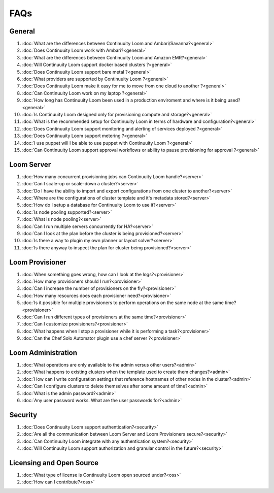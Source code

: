 ..
   Copyright 2012-2014 Cask Data, Inc.

   Licensed under the Apache License, Version 2.0 (the "License");
   you may not use this file except in compliance with the License.
   You may obtain a copy of the License at
 
       http://www.apache.org/licenses/LICENSE-2.0

   Unless required by applicable law or agreed to in writing, software
   distributed under the License is distributed on an "AS IS" BASIS,
   WITHOUT WARRANTIES OR CONDITIONS OF ANY KIND, either express or implied.
   See the License for the specific language governing permissions and
   limitations under the License.

.. _faq_toplevel:

.. index::
   single: Frequently Asked Questions

============================
FAQs
============================

General
=======

#. :doc:`What are the differences between Continuuity Loom and Ambari/Savanna?<general>`
#. :doc:`Does Continuuity Loom work with Ambari?<general>`
#. :doc:`What are the differences between Continuuity Loom and Amazon EMR?<general>`
#. :doc:`Will Continuuity Loom support docker based clusters ?<general>`
#. :doc:`Does Continuuity Loom support bare metal ?<general>`
#. :doc:`What providers are supported by Continuuity Loom ?<general>`
#. :doc:`Does Continuuity Loom make it easy for me to move from one cloud to another ?<general>`
#. :doc:`Can Continuuity Loom work on my laptop ?<general>`
#. :doc:`How long has Continuuity Loom been used in a production enviroment and where is it being used?<general>`
#. :doc:`Is Continuuity Loom designed only for provisioning compute and storage?<general>`
#. :doc:`What is the recommended setup for Continuuity Loom in terms of hardware and configuration?<general>`
#. :doc:`Does Continuuity Loom support monitoring and alerting of services deployed ?<general>`
#. :doc:`Does Continuuity Loom support metering ?<general>`
#. :doc:`I use puppet will I be able to use puppet with Continuuity Loom ?<general>`
#. :doc:`Can Continuuity Loom support approval workflows or ability to pause provisioning for approval ?<general>`

Loom Server
===========

#. :doc:`How many concurrent provisioning jobs can Continuuity Loom handle?<server>`
#. :doc:`Can I scale-up or scale-down a cluster?<server>`
#. :doc:`Do I have the ability to import and export configurations from one cluster to another?<server>`
#. :doc:`Where are the configurations of cluster template and it's metadata stored?<server>`
#. :doc:`How do I setup a database for Continuuity Loom to use it?<server>`
#. :doc:`Is node pooling supported?<server>`
#. :doc:`What is node pooling?<server>`
#. :doc:`Can I run multiple servers concurrently for HA?<server>`
#. :doc:`Can I look at the plan before the cluster is being provisioned?<server>`
#. :doc:`Is there a way to plugin my own planner or layout solver?<server>`
#. :doc:`Is there anyway to inspect the plan for cluster being provisioned?<server>`


Loom Provisioner
================

#. :doc:`When something goes wrong, how can I look at the logs?<provisioner>`
#. :doc:`How many provisioners should I run?<provisioner>`
#. :doc:`Can I increase the number of provisioners on the fly?<provisioner>`
#. :doc:`How many resources does each provisioner need?<provisioner>`
#. :doc:`Is it possible for multiple provisioners to perform operations on the same node at the same time?<provisioner>`
#. :doc:`Can I run different types of provisioners at the same time?<provisioner>`
#. :doc:`Can I customize provisioners?<provisioner>`
#. :doc:`What happens when I stop a provisioner while it is performing a task?<provisioner>`
#. :doc:`Can the Chef Solo Automator plugin use a chef server ?<provisioner>`

Loom Administration
===================

#. :doc:`What operations are only available to the admin versus other users?<admin>`
#. :doc:`What happens to existing clusters when the template used to create them changes?<admin>`
#. :doc:`How can I write configuration settings that reference hostnames of other nodes in the cluster?<admin>`
#. :doc:`Can I configure clusters to delete themselves after some amount of time?<admin>`
#. :doc:`What is the admin password?<admin>`
#. :doc:`Any user password works. What are the user passwords for?<admin>`

Security
========
#. :doc:`Does Continuuity Loom support authentication?<security>`
#. :doc:`Are all the communication between Loom Server and Loom Provisioners secure?<security>`
#. :doc:`Can Continuuity Loom integrate with any authentication system?<security>`
#. :doc:`Will Continuuity Loom support authorization and granular control in the future?<security>`

Licensing and Open Source
=========================

#. :doc:`What type of license is Continuuity Loom open sourced under?<oss>`
#. :doc:`How can I contribute?<oss>`
